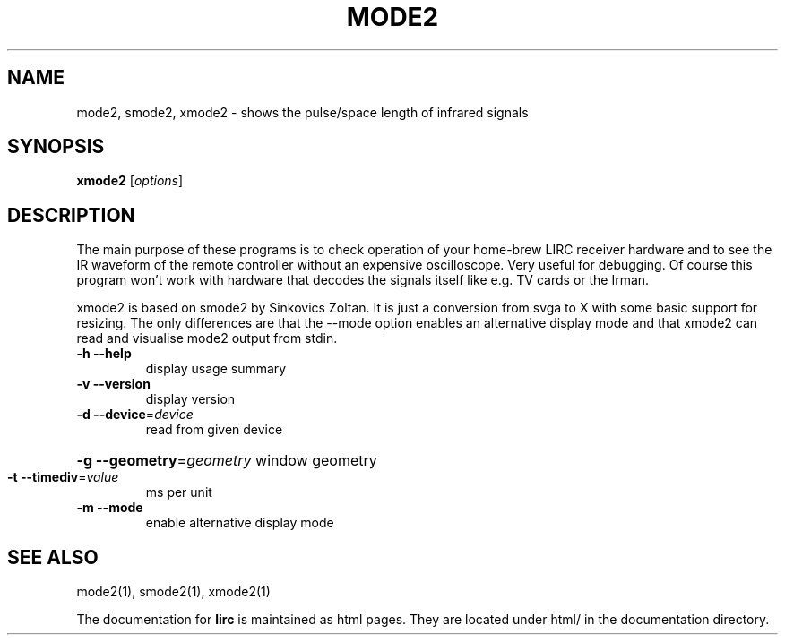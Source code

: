 .\" DO NOT MODIFY THIS FILE!  It was generated by help2man 1.35.
.TH MODE2 "1" "May 2006" "mode2 0.8.0" "User Commands"
.SH NAME
mode2, smode2, xmode2 - shows the pulse/space length of infrared signals
.SH SYNOPSIS
.B xmode2
[\fIoptions\fR]
.SH DESCRIPTION
The main purpose of these programs is to check operation of your
home-brew LIRC receiver hardware and to see the IR waveform of the
remote controller without an expensive oscilloscope. Very useful for
debugging. Of course this program won't work with hardware that decodes
the signals itself like e.g. TV cards or the Irman.


xmode2 is based on smode2 by Sinkovics Zoltan. It is just a conversion
from svga to X with some basic support for resizing. The only
differences are that the --mode option enables an alternative display
mode and that xmode2 can read and visualise mode2 output from stdin.
.TP
\fB\-h\fR \fB\-\-help\fR
display usage summary
.TP
\fB\-v\fR \fB\-\-version\fR
display version
.TP
\fB\-d\fR \fB\-\-device\fR=\fIdevice\fR
read from given device
.HP
\fB\-g\fR \fB\-\-geometry\fR=\fIgeometry\fR window geometry
.TP
\fB\-t\fR \fB\-\-timediv\fR=\fIvalue\fR
ms per unit
.TP
\fB\-m\fR \fB\-\-mode\fR
enable alternative display mode
.SH "SEE ALSO"
mode2(1), smode2(1), xmode2(1)

The documentation for
.B lirc
is maintained as html pages. They are located under html/ in the
documentation directory.

